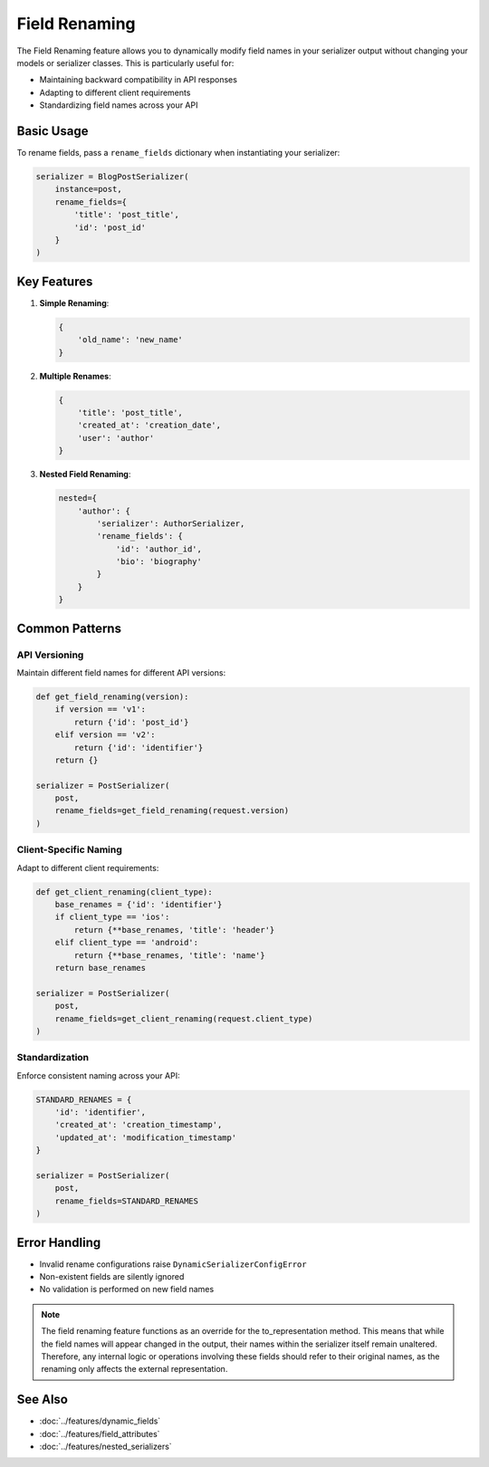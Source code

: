 Field Renaming
=============

The Field Renaming feature allows you to dynamically modify field names in your serializer output without changing your models or serializer classes. This is particularly useful for:

- Maintaining backward compatibility in API responses
- Adapting to different client requirements
- Standardizing field names across your API

Basic Usage
-----------

To rename fields, pass a ``rename_fields`` dictionary when instantiating your serializer:

.. code-block:: python

   serializer = BlogPostSerializer(
       instance=post,
       rename_fields={
           'title': 'post_title',
           'id': 'post_id'
       }
   )

Key Features
------------

1. **Simple Renaming**:

   .. code-block:: python

      {
          'old_name': 'new_name'
      }

2. **Multiple Renames**:

   .. code-block:: python

      {
          'title': 'post_title',
          'created_at': 'creation_date',
          'user': 'author'
      }

3. **Nested Field Renaming**:

   .. code-block:: python

      nested={
          'author': {
              'serializer': AuthorSerializer,
              'rename_fields': {
                  'id': 'author_id',
                  'bio': 'biography'
              }
          }
      }

Common Patterns
---------------

API Versioning
~~~~~~~~~~~~~

Maintain different field names for different API versions:

.. code-block:: python

   def get_field_renaming(version):
       if version == 'v1':
           return {'id': 'post_id'}
       elif version == 'v2':
           return {'id': 'identifier'}
       return {}

   serializer = PostSerializer(
       post,
       rename_fields=get_field_renaming(request.version)
   )

Client-Specific Naming
~~~~~~~~~~~~~~~~~~~~~~

Adapt to different client requirements:

.. code-block:: python

   def get_client_renaming(client_type):
       base_renames = {'id': 'identifier'}
       if client_type == 'ios':
           return {**base_renames, 'title': 'header'}
       elif client_type == 'android':
           return {**base_renames, 'title': 'name'}
       return base_renames

   serializer = PostSerializer(
       post,
       rename_fields=get_client_renaming(request.client_type)
   )

Standardization
~~~~~~~~~~~~~~~

Enforce consistent naming across your API:

.. code-block:: python

   STANDARD_RENAMES = {
       'id': 'identifier',
       'created_at': 'creation_timestamp',
       'updated_at': 'modification_timestamp'
   }

   serializer = PostSerializer(
       post,
       rename_fields=STANDARD_RENAMES
   )



Error Handling
-------------

- Invalid rename configurations raise ``DynamicSerializerConfigError``
- Non-existent fields are silently ignored
- No validation is performed on new field names

.. note::
   The field renaming feature functions as an override for the to_representation method.
   This means that while the field names will appear changed in the output, their names within the serializer itself remain unaltered.
   Therefore, any internal logic or operations involving these fields should refer to their original names, as the renaming only affects the external representation.

See Also
--------

- :doc:`../features/dynamic_fields` 
- :doc:`../features/field_attributes` 
- :doc:`../features/nested_serializers` 